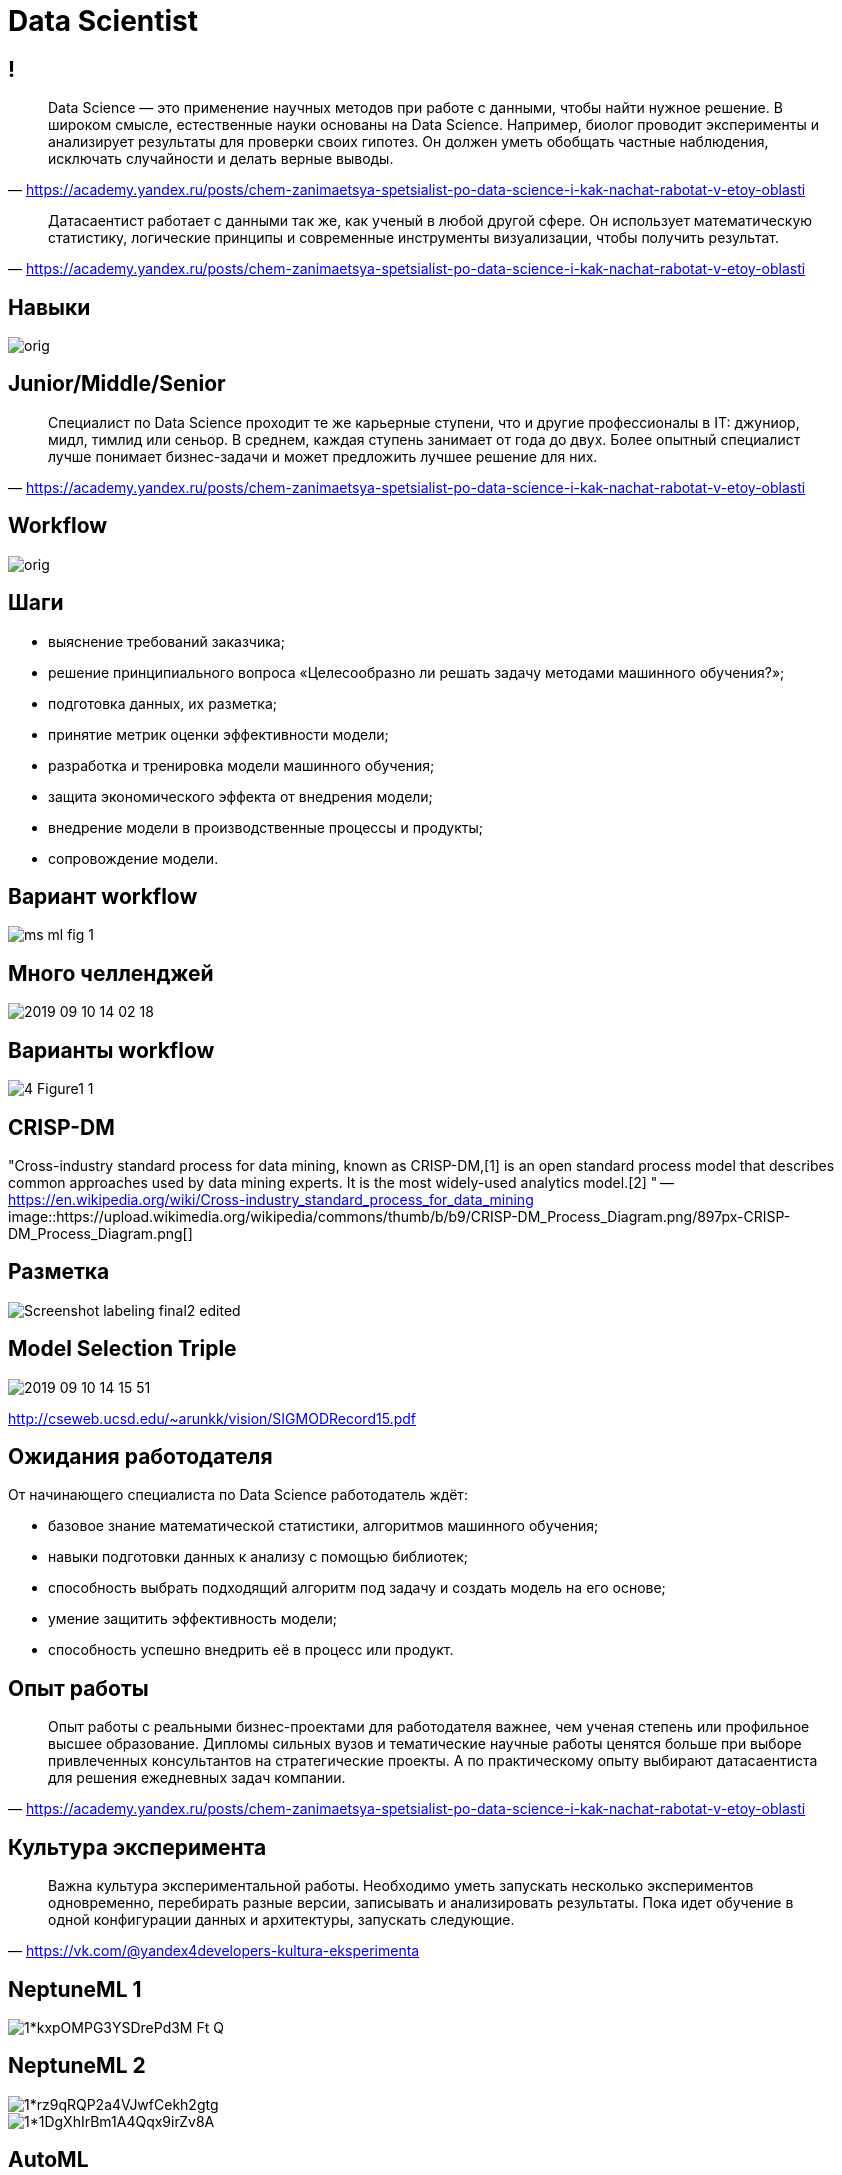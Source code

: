 # Data Scientist

## !

"Data Science — это применение научных методов при работе с данными, чтобы найти нужное решение. В широком смысле, естественные науки основаны на Data Science. Например, биолог проводит эксперименты и анализирует результаты для проверки своих гипотез. Он должен уметь обобщать частные наблюдения, исключать случайности и делать верные выводы. 
"
-- https://academy.yandex.ru/posts/chem-zanimaetsya-spetsialist-po-data-science-i-kak-nachat-rabotat-v-etoy-oblasti[]

"
Датасаентист работает с данными так же, как ученый в любой другой сфере. Он использует математическую статистику, логические принципы и современные инструменты визуализации, чтобы получить результат.
"
-- https://academy.yandex.ru/posts/chem-zanimaetsya-spetsialist-po-data-science-i-kak-nachat-rabotat-v-etoy-oblasti[]

## Навыки

image::https://avatars.mds.yandex.net/get-media-platform/1851341/file_1567071903937/orig[]

## Junior/Middle/Senior

"
Специалист по Data Science проходит те же карьерные ступени, что и другие профессионалы в IT: джуниор, мидл, тимлид или сеньор. В среднем, каждая ступень занимает от года до двух. Более опытный специалист лучше понимает бизнес-задачи и может предложить лучшее решение для них.
"
-- https://academy.yandex.ru/posts/chem-zanimaetsya-spetsialist-po-data-science-i-kak-nachat-rabotat-v-etoy-oblasti[]

## Workflow

image::https://avatars.mds.yandex.net/get-media-platform/1851341/file_1567071972933/orig[]

## Шаги

- выяснение требований заказчика;
- решение принципиального вопроса «Целесообразно ли решать задачу методами машинного обучения?»;
- подготовка данных, их разметка;
- принятие метрик оценки эффективности модели;
- разработка и тренировка модели машинного обучения;
- защита экономического эффекта от внедрения модели;
- внедрение модели в производственные процессы и продукты;
- сопровождение модели.

## Вариант workflow
image::https://adriancolyer.files.wordpress.com/2019/07/ms-ml-fig-1.jpeg?w=640[]

## Много челленджей
image::2019-09-10-14-02-18.png[]

## Варианты workflow
image::https://ai2-s2-public.s3.amazonaws.com/figures/2017-08-08/8b7a185629d5480d207b2d3d74790b9b2ab17015/4-Figure1-1.png[]

## CRISP-DM
"Cross-industry standard process for data mining, known as CRISP-DM,[1] is an open standard process model that describes common approaches used by data mining experts. It is the most widely-used analytics model.[2]
"
-- https://en.wikipedia.org/wiki/Cross-industry_standard_process_for_data_mining
image::https://upload.wikimedia.org/wikipedia/commons/thumb/b/b9/CRISP-DM_Process_Diagram.png/897px-CRISP-DM_Process_Diagram.png[]

## Разметка
image::https://www.topbots.com/wp-content/uploads/2019/08/Screenshot_labeling_final2-edited.jpg[]

## Model Selection Triple
image::2019-09-10-14-15-51.png[]
http://cseweb.ucsd.edu/~arunkk/vision/SIGMODRecord15.pdf

## Ожидания работодателя

От начинающего специалиста по Data Science работодатель ждёт:

- базовое знание математической статистики, алгоритмов машинного обучения;
- навыки подготовки данных к анализу с помощью библиотек;
- способность выбрать подходящий алгоритм под задачу и создать модель на его основе;
- умение защитить эффективность модели;
- способность успешно внедрить её в процесс или продукт.

## Опыт работы

"Опыт работы с реальными бизнес-проектами для работодателя важнее, чем ученая степень или профильное высшее образование. Дипломы сильных вузов и тематические научные работы ценятся больше при выборе привлеченных консультантов на стратегические проекты. А по практическому опыту выбирают датасаентиста для решения ежедневных задач компании.
"
-- https://academy.yandex.ru/posts/chem-zanimaetsya-spetsialist-po-data-science-i-kak-nachat-rabotat-v-etoy-oblasti


## Культура эксперимента
"
Важна культура экспериментальной работы. Необходимо уметь запускать несколько экспериментов одновременно, перебирать разные версии, записывать и анализировать результаты. Пока идет обучение в одной конфигурации данных и архитектуры, запускать следующие.
"
-- https://vk.com/@yandex4developers-kultura-eksperimenta

## NeptuneML 1
image::https://miro.medium.com/max/1917/1*kxpOMPG3YSDrePd3M-Ft-Q.png[]

## NeptuneML 2
image::https://miro.medium.com/max/1904/1*rz9qRQP2a4VJwfCekh2gtg.png[]
image::https://miro.medium.com/max/1904/1*1DgXhIrBm1A4Qqx9irZv8A.png[]

## AutoML
image::https://github.com/hibayesian/awesome-automl-papers/raw/master/resources/procedure.jpg[]

## AutoML mindmap
image::https://github.com/hibayesian/awesome-automl-papers/raw/master/resources/automl.png[]

## Off-the-shelf AutoML
image::https://miro.medium.com/max/910/0*TaJKX2KXpE5yr45t[]

## Источники
- https://academy.yandex.ru/posts/chem-zanimaetsya-spetsialist-po-data-science-i-kak-nachat-rabotat-v-etoy-oblasti
- https://vk.com/@yandex4developers-kultura-eksperimenta
- https://blog.acolyer.org/2019/07/08/software-engineering-for-machine-learning/
- https://www.topbots.com/ai-nlp-research-papers-acl2019/
- https://github.com/hibayesian/awesome-automl-papers
- https://medium.com/neptune-ml/managing-thousands-of-machine-learning-experiments-with-a-single-dashboard-39324279e298
- https://medium.com/neptune-ml/tracking-organization-and-collaboration-for-data-science-projects-with-neptune-ml-bc9105130741
- https://medium.com/georgian-impact-blog/automatic-machine-learning-aml-landscape-survey-f75c3ae3bbf2